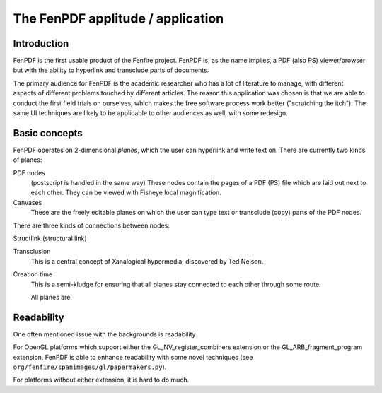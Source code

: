 The FenPDF applitude / application
==================================

Introduction
------------

FenPDF is the first usable product of the Fenfire project.  FenPDF is,
as the name implies, a PDF (also PS) viewer/browser but with the ability
to hyperlink and transclude parts of documents.

The primary audience for FenPDF is the academic researcher who has
a lot of literature to manage, with different aspects of different
problems touched by different articles. The reason this application 
was chosen is that we are able to conduct the first field trials 
on ourselves, which makes the free software process work better
("scratching the itch"). The same UI techniques are likely to be
applicable to other audiences as well, with some redesign.


Basic concepts
--------------

FenPDF operates on 2-dimensional *planes*, which the user
can hyperlink and write text on.
There are currently two kinds of planes:

PDF nodes
    (postscript is handled in the same way)
    These nodes contain the pages of a PDF (PS) file
    which are laid out next to each other. 
    They can be viewed with Fisheye local magnification.

Canvases
    These are the freely editable planes on which the user
    can type text or transclude (copy) parts of the PDF nodes.

There are three kinds of connections between nodes:

Structlink (structural link)

Transclusion
    This is a central concept of Xanalogical hypermedia,
    discovered by Ted Nelson. 

Creation time
    This is a semi-kludge for ensuring that all planes stay
    connected to each other through some route.

    All planes are 



Readability
-----------

One often mentioned issue with the backgrounds is readability.

For OpenGL platforms which support either the GL_NV_register_combiners
extension or the GL_ARB_fragment_program extension,
FenPDF is able to enhance readability with some novel
techniques (see ``org/fenfire/spanimages/gl/papermakers.py``).

For platforms without either extension, it is hard to do much.

